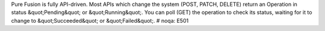 Pure Fusion is fully API-driven. Most APIs which change the system (POST, PATCH, DELETE) return an Operation in status \&quot;Pending\&quot; or \&quot;Running\&quot;. You can poll (GET) the operation to check its status, waiting for it to change to \&quot;Succeeded\&quot; or \&quot;Failed\&quot;.   # noqa: E501


